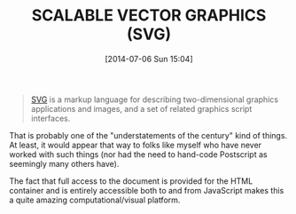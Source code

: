 #+POSTID: 8816
#+DATE: [2014-07-06 Sun 15:04]
#+OPTIONS: toc:nil num:nil todo:nil pri:nil tags:nil ^:nil TeX:nil
#+CATEGORY: Link
#+TAGS: Font, Graphics, HTML, Scalable Vector Graphics, Usability, User experience, User experience design, Vector Graphics, Word wide web
#+TITLE: SCALABLE VECTOR GRAPHICS (SVG)

#+BEGIN_QUOTE
  [[http://www.w3.org/Graphics/SVG/][SVG]] is a markup language for describing two-dimensional graphics applications and images, and a set of related graphics script interfaces.
#+END_QUOTE



That is probably one of the "understatements of the century" kind of things. At least, it would appear that way to folks like myself who have never worked with such things (nor had the need to hand-code Postscript as seemingly many others have). 

The fact that full access to the document is provided for the HTML container and is entirely accessible both to and from JavaScript makes this a quite amazing computational/visual platform.



